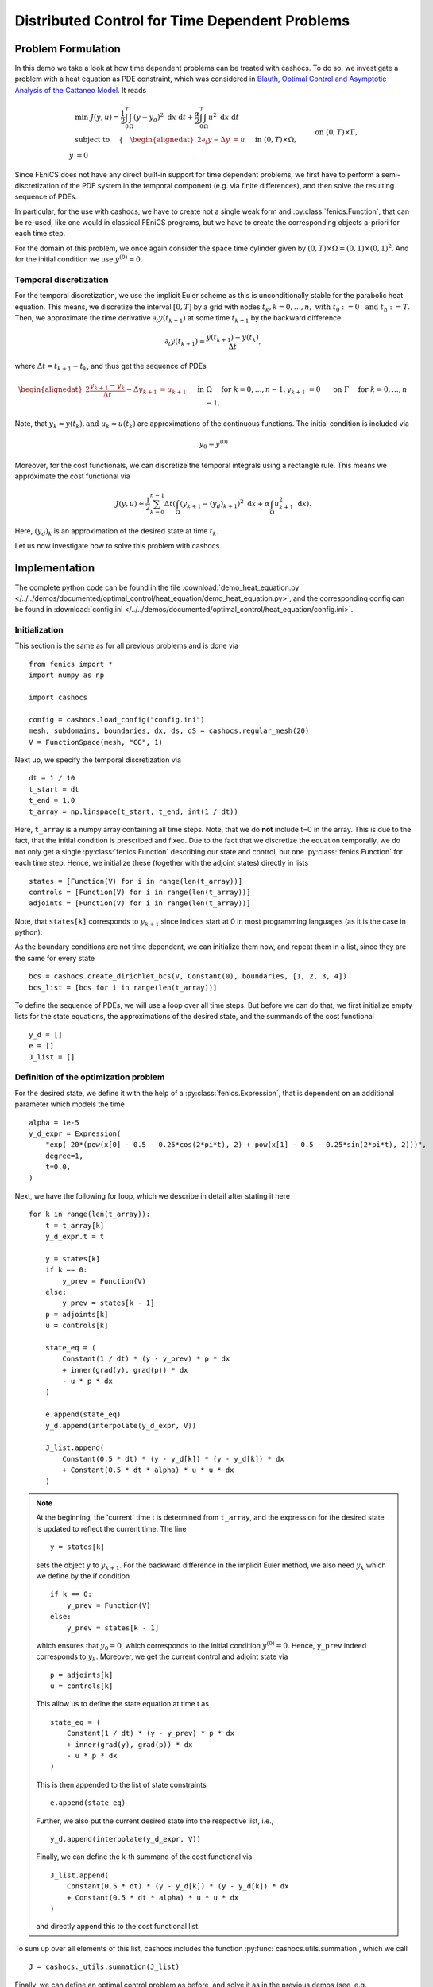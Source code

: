.. _demo_heat_equation:

Distributed Control for Time Dependent Problems
===============================================

Problem Formulation
-------------------

In this demo  we take a look at how time dependent problems can be treated with cashocs.
To do so, we investigate a problem with a heat equation as PDE constraint, which
was considered in `Blauth, Optimal Control and Asymptotic Analysis of the Cattaneo Model
<https://nbn-resolving.org/urn:nbn:de:hbz:386-kluedo-53727>`_.
It reads

.. math::

    &\min\; J(y,u) = \frac{1}{2} \int_0^T \int_\Omega \left( y - y_d \right)^2 \text{ d}x \text{ d}t + \frac{\alpha}{2} \int_0^T \int_\Omega u^2 \text{ d}x \text{ d}t \\
    &\text{ subject to }\quad \left\lbrace \quad
    \begin{alignedat}{2}
    \partial_t y - \Delta y &= u \quad &&\text{ in } (0,T) \times \Omega,\\
    y &= 0 \quad &&\text{ on } (0,T) \times \Gamma, \\
    y(0, \cdot) &= y^{(0)} \quad &&\text{ in } \Omega.
    \end{alignedat} \right.


Since FEniCS does not have any direct built-in support for time dependent problems,
we first have to perform a semi-discretization of the PDE system in the temporal
component (e.g. via finite differences), and then solve the resulting sequence of PDEs.

In particular, for the use with cashocs, we have to create not a single weak form and
:py:class:`fenics.Function`, that can be re-used, like one would in classical FEniCS programs, but
we have to create the corresponding objects a-priori for each time step.

For the domain of this problem, we once again consider the space time cylinder given by :math:`(0,T) \times \Omega = (0,1) \times (0,1)^2`.
And for the initial condition we use :math:`y^{(0)} = 0`.

Temporal discretization
***********************

For the temporal discretization, we use the implicit Euler scheme as this is unconditionally stable for the parabolic heat equation. This means, we discretize the
interval :math:`[0,T]` by a grid with nodes :math:`t_k, k=0,\dots, n,\; \text{ with }\; t_0 := 0\; \text{ and }\; t_n := T`. Then, we approximate the time derivative
:math:`\partial_t y(t_{k+1})` at some time :math:`t_{k+1}` by the backward difference

.. math:: \partial_t y(t_{k+1}) \approx \frac{y(t_{k+1}) - y(t_{k})}{\Delta t},

where :math:`\Delta t = t_{k+1} - t_{k}`, and thus get the sequence of PDEs

.. math::
    \begin{alignedat}{2}
        \frac{y_{k+1} - y_{k}}{\Delta t} - \Delta y_{k+1} &= u_{k+1} \quad &&\text{ in } \Omega \quad \text{ for } k=0,\dots,n-1,\\
        y_{k+1} &= 0 \quad &&\text{ on } \Gamma \quad \text{ for } k=0,\dots,n-1,
    \end{alignedat}


Note, that :math:`y_k \approx y(t_k), \text {and }\; u_k \approx u(t_k)` are approximations of the
continuous functions. The initial condition is included via

.. math::
    y_0 = y^{(0)}

Moreover, for the cost functionals, we can discretize the temporal integrals using a
rectangle rule. This means we approximate the cost functional via

.. math:: J(y, u) \approx \frac{1}{2} \sum_{k=0}^{n-1} \Delta t \left( \int_\Omega \left( y_{k+1} - (y_d)_{k+1} \right)^2 \text{ d}x  + \alpha \int_\Omega u_{k+1}^2 \text{ d}x \right).


Here, :math:`(y_d)_k` is an approximation of the desired state at time :math:`t_k`.

Let us now investigate how to solve this problem with cashocs.


Implementation
--------------
The complete python code can be found in the file :download:`demo_heat_equation.py </../../demos/documented/optimal_control/heat_equation/demo_heat_equation.py>`,
and the corresponding config can be found in :download:`config.ini </../../demos/documented/optimal_control/heat_equation/config.ini>`.


Initialization
**************

This section is the same as for all previous problems and is done via ::

        from fenics import *
        import numpy as np

        import cashocs

        config = cashocs.load_config("config.ini")
        mesh, subdomains, boundaries, dx, ds, dS = cashocs.regular_mesh(20)
        V = FunctionSpace(mesh, "CG", 1)

Next up, we specify the temporal discretization via ::

    dt = 1 / 10
    t_start = dt
    t_end = 1.0
    t_array = np.linspace(t_start, t_end, int(1 / dt))

Here, ``t_array`` is a numpy array containing all time steps. Note, that we do **not**
include t=0 in the array. This is due to the fact, that the initial condition
is prescribed and fixed. Due to the fact that we discretize the equation temporally,
we do not only get a single :py:class:`fenics.Function` describing our state and control, but
one :py:class:`fenics.Function` for each time step. Hence, we initialize these
(together with the adjoint states) directly in lists ::

    states = [Function(V) for i in range(len(t_array))]
    controls = [Function(V) for i in range(len(t_array))]
    adjoints = [Function(V) for i in range(len(t_array))]

Note, that ``states[k]`` corresponds to :math:`y_{k+1}` since indices start at
0 in most programming languages (as it is the case in python).

As the boundary conditions are not time dependent, we can initialize them now, and
repeat them in a list, since they are the same for every state ::

    bcs = cashocs.create_dirichlet_bcs(V, Constant(0), boundaries, [1, 2, 3, 4])
    bcs_list = [bcs for i in range(len(t_array))]

To define the sequence of PDEs, we will use a loop over all time steps. But before we
can do that, we first initialize empty lists for the state equations, the
approximations of the desired state, and the summands of the cost functional ::

    y_d = []
    e = []
    J_list = []

Definition of the optimization problem
**************************************

For the desired state, we define it with the help of a :py:class:`fenics.Expression`, that is
dependent on an additional parameter which models the time ::

    alpha = 1e-5
    y_d_expr = Expression(
        "exp(-20*(pow(x[0] - 0.5 - 0.25*cos(2*pi*t), 2) + pow(x[1] - 0.5 - 0.25*sin(2*pi*t), 2)))",
        degree=1,
        t=0.0,
    )

Next, we have the following for loop, which we describe in detail after stating it here ::

    for k in range(len(t_array)):
        t = t_array[k]
        y_d_expr.t = t

        y = states[k]
        if k == 0:
            y_prev = Function(V)
        else:
            y_prev = states[k - 1]
        p = adjoints[k]
        u = controls[k]

        state_eq = (
            Constant(1 / dt) * (y - y_prev) * p * dx
            + inner(grad(y), grad(p)) * dx
            - u * p * dx
        )

        e.append(state_eq)
        y_d.append(interpolate(y_d_expr, V))

        J_list.append(
            Constant(0.5 * dt) * (y - y_d[k]) * (y - y_d[k]) * dx
            + Constant(0.5 * dt * alpha) * u * u * dx
        )

.. note::

    At the beginning, the 'current' time t is determined from ``t_array``, and the
    expression for the desired state is updated to reflect the current time.
    The line ::

        y = states[k]

    sets the object ``y`` to :math:`y_{k+1}`. For the backward difference in the implicit Euler method, we also need
    :math:`y_{k}` which we define by the if condition ::

        if k == 0:
            y_prev = Function(V)
        else:
            y_prev = states[k - 1]

    which ensures that :math:`y_0 = 0`, which corresponds to the initial condition
    :math:`y^{(0)} = 0`. Hence, ``y_prev`` indeed corresponds to :math:`y_{k}`.
    Moreover, we get the current control and adjoint state via ::

        p = adjoints[k]
        u = controls[k]

    This allow us to define the state equation at time t as ::

        state_eq = (
            Constant(1 / dt) * (y - y_prev) * p * dx
            + inner(grad(y), grad(p)) * dx
            - u * p * dx
        )

    This is then appended to the list of state constraints ::

        e.append(state_eq)

    Further, we also put the current desired state into the respective list, i.e., ::

        y_d.append(interpolate(y_d_expr, V))

    Finally, we can define the k-th summand of the cost functional via ::

        J_list.append(
            Constant(0.5 * dt) * (y - y_d[k]) * (y - y_d[k]) * dx
            + Constant(0.5 * dt * alpha) * u * u * dx
        )

    and directly append this to the cost functional list.

To sum up over all elements of
this list, cashocs includes the function :py:func:`cashocs.utils.summation`, which we call ::

    J = cashocs._utils.summation(J_list)

Finally, we can define an optimal control problem as before, and solve it as in the previous demos (see, e.g., :ref:`demo_poisson`) ::

    ocp = cashocs.OptimalControlProblem(e, bcs_list, J, states, controls, adjoints, config)
    ocp.solve()

For a postprocessing, which visualizes the resulting optimal control and optimal state,
the following lines are added at the end ::

    u_file = File("./visualization/u.pvd")
    y_file = File("./visualization/y.pvd")
    temp_u = Function(V)
    temp_y = Function(V)

    for k in range(len(t_array)):
        t = t_array[k]

        temp_u.vector()[:] = controls[k].vector()[:]
        u_file << temp_u, t

        temp_y.vector()[:] = states[k].vector()[:]
        y_file << temp_y, t

which saves the result in the directory ``./visualization/`` as paraview .pvd files.
